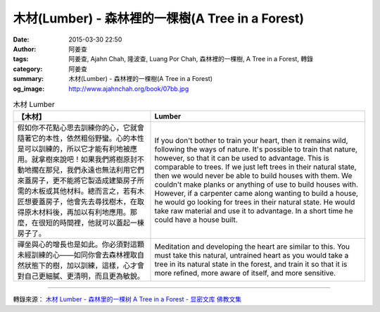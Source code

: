 木材(Lumber) - 森林裡的一棵樹(A Tree in a Forest)
#################################################

:date: 2015-03-30 22:50
:author: 阿姜查
:tags: 阿姜查, Ajahn Chah, 隆波查, Luang Por Chah, 森林裡的一棵樹, A Tree in a Forest, 轉錄
:category: 阿姜查
:summary: 木材(Lumber) - 森林裡的一棵樹(A Tree in a Forest)
:og_image: http://www.ajahnchah.org/book/07bb.jpg


.. list-table:: 木材 Lumber
   :header-rows: 1

   * - 【木材】

     - Lumber

   * - 假如你不花點心思去訓練你的心，它就會隨著它的本性，依然粗俗野蠻。心的本性是可以訓練的，所以它才能有利地被應用。就拿樹來說吧！如果我們將樹原封不動地擱在那兒，我們永遠也無法利用它們來蓋房子，更不能將它製造成建築房子所需的木板或其他材料。總而言之，若有木匠想要蓋房子，他會先去尋找樹木，在取得原木材料後，再加以有利地應用。那麼，在很短的時間裡，他就可以蓋起一棟房子了。

     - If you don't bother to train your heart, then it remains wild, following the ways of nature. It's possible to train that nature, however, so that it can be used to advantage. This is comparable to trees. If we just left trees in their natural state, then we would never be able to build houses with them. We couldn't make planks or anything of use to build houses with. However, if a carpenter came along wanting to build a house, he would go looking for trees in their natural state. He would take raw material and use it to advantage. In a short time he could have a house built.

   * - 禪坐與心的增長也是如此。你必須對這顆未經訓練的心——如同你會去森林裡取自然狀態下的樹，加以訓練，這樣，心才會對自己更細膩、更清明，而且更為敏銳。

     - Meditation and developing the heart are similar to this. You must take this natural, untrained heart as you would take a tree in its natural state in the forest, and train it so that it is more refined, more aware of itself, and more sensitive.

----

轉錄來源： `木材 Lumber - 森林里的一棵树 A Tree in a Forest - 显密文库 佛教文集 <http://read.goodweb.cn/news/news_view.asp?newsid=104782>`_
